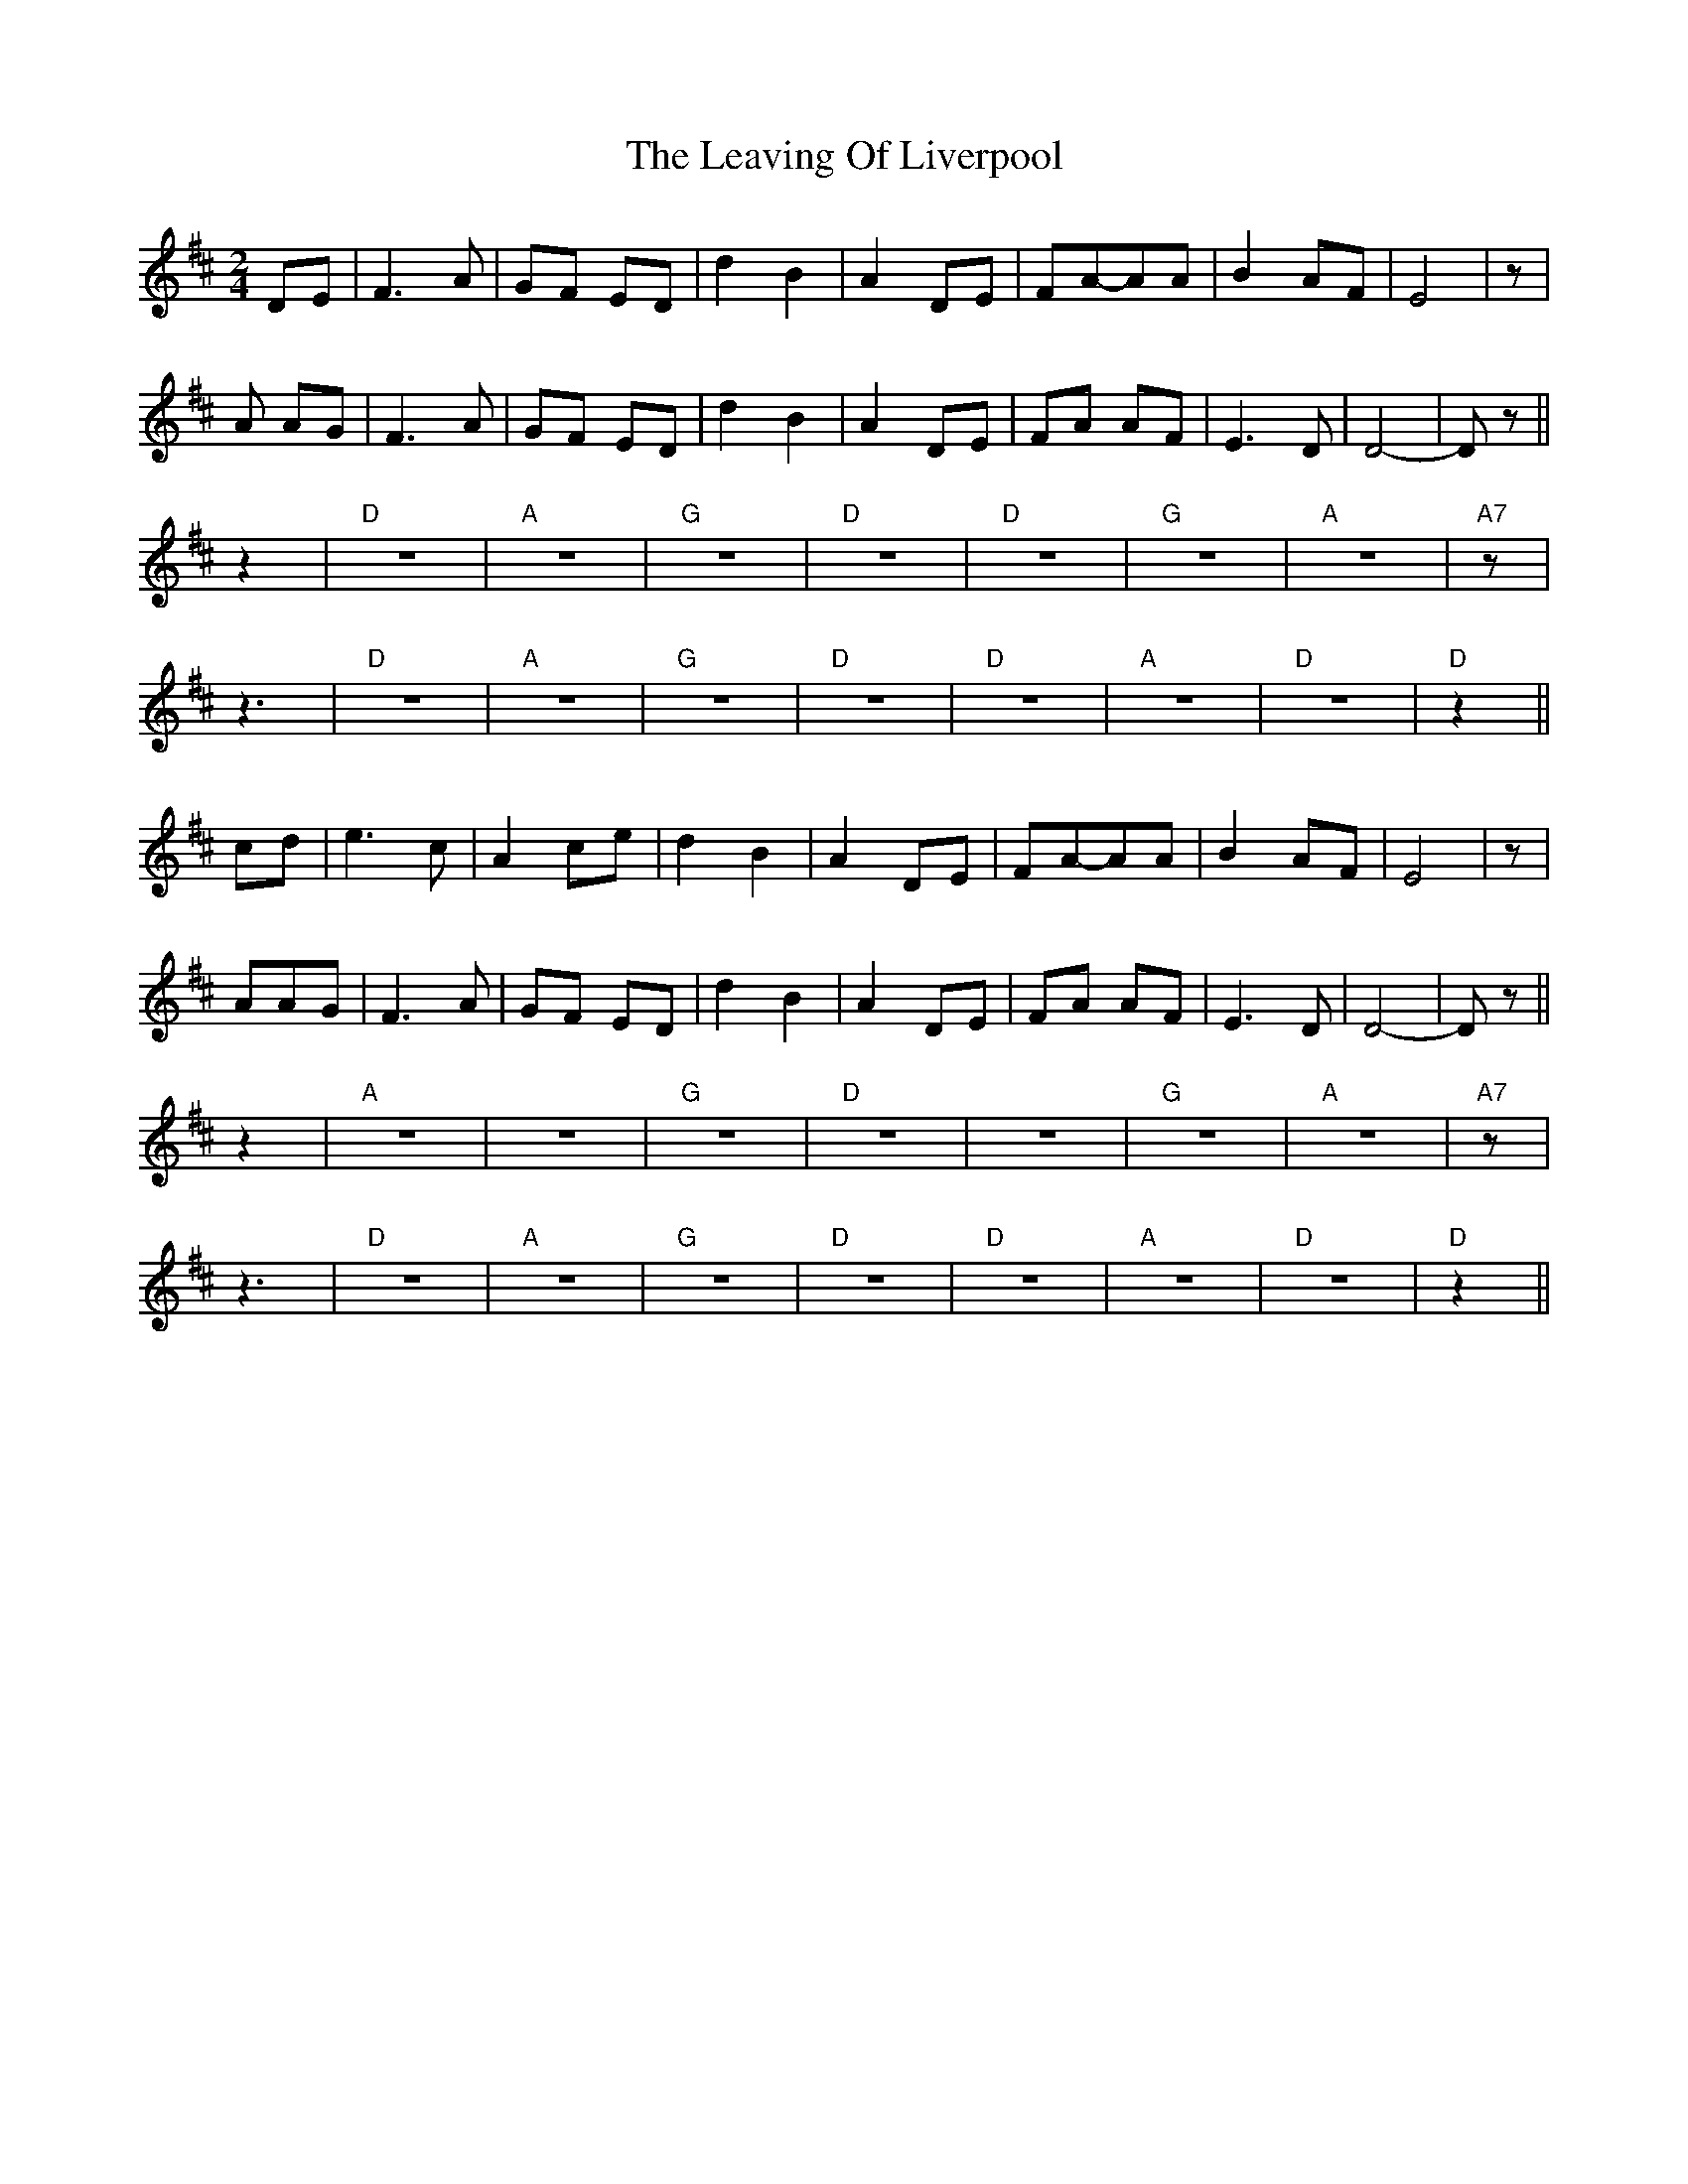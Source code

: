 X: 2
T: Leaving Of Liverpool, The
Z: Emmanuel Delahaye
S: https://thesession.org/tunes/3217#setting16291
R: polka
M: 2/4
L: 1/8
K: Dmaj
DE|F3A |GF ED|d2 B2 |A2 DE|FA-AA|B2 AF|E4|z|A AG|F3A |GF ED|d2 B2 |A2 DE|FA AF|E3 D|D4|-Dz ||z2|"D"z4|"A"z4|"G"z4 |"D"z4|"D"z4|"G"z4|"A"z4|"A7"z|z3|"D"z4|"A"z4|"G"z4 |"D"z4|"D"z4|"A"z4|"D"z4|"D"z2||cd|e3c|A2 ce|d2 B2|A2 DE|FA-AA|B2 AF|E4|z |AAG|F3A |GF ED|d2 B2 |A2 DE|FA AF|E3 D|D4|-Dz ||z2|"A"z4|z4|"G"z4|"D"z4|z4|"G"z4|"A"z4|"A7"z|z3|"D"z4|"A"z4|"G"z4 |"D"z4|"D"z4|"A"z4|"D"z4|"D"z2||
